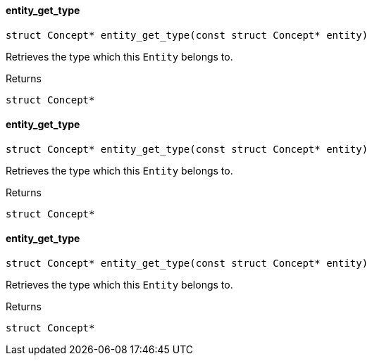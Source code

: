 [#_entity_get_type]
==== entity_get_type

[source,cpp]
----
struct Concept* entity_get_type(const struct Concept* entity)
----



Retrieves the type which this ``Entity`` belongs to.

[caption=""]
.Returns
`struct Concept*`

[#_entity_get_type]
==== entity_get_type

[source,cpp]
----
struct Concept* entity_get_type(const struct Concept* entity)
----



Retrieves the type which this ``Entity`` belongs to.

[caption=""]
.Returns
`struct Concept*`

[#_entity_get_type]
==== entity_get_type

[source,cpp]
----
struct Concept* entity_get_type(const struct Concept* entity)
----



Retrieves the type which this ``Entity`` belongs to.

[caption=""]
.Returns
`struct Concept*`

